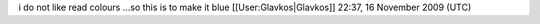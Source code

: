 i do not like read colours ...so this is to make it blue
[[User:Glavkos|Glavkos]] 22:37, 16 November 2009 (UTC)
